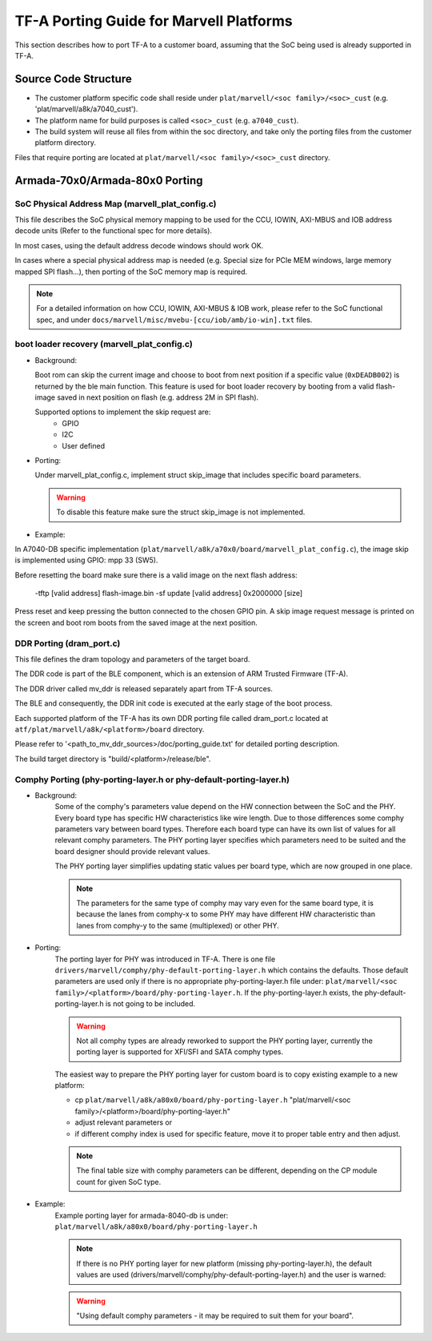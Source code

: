 TF-A Porting Guide for Marvell Platforms
========================================

This section describes how to port TF-A to a customer board, assuming that the
SoC being used is already supported in TF-A.


Source Code Structure
---------------------

- The customer platform specific code shall reside under ``plat/marvell/<soc family>/<soc>_cust``
  (e.g. 'plat/marvell/a8k/a7040_cust').
- The platform name for build purposes is called ``<soc>_cust`` (e.g. ``a7040_cust``).
- The build system will reuse all files from within the soc directory, and take only the porting
  files from the customer platform directory.

Files that require porting are located at ``plat/marvell/<soc family>/<soc>_cust`` directory.


Armada-70x0/Armada-80x0 Porting
-------------------------------

SoC Physical Address Map (marvell_plat_config.c)
~~~~~~~~~~~~~~~~~~~~~~~~~~~~~~~~~~~~~~~~~~~~~~~~

This file describes the SoC physical memory mapping to be used for the CCU,
IOWIN, AXI-MBUS and IOB address decode units (Refer to the functional spec for
more details).

In most cases, using the default address decode windows should work OK.

In cases where a special physical address map is needed (e.g. Special size for
PCIe MEM windows, large memory mapped SPI flash...), then porting of the SoC
memory map is required.

.. note::
   For a detailed information on how CCU, IOWIN, AXI-MBUS & IOB work, please
   refer to the SoC functional spec, and under
   ``docs/marvell/misc/mvebu-[ccu/iob/amb/io-win].txt`` files.

boot loader recovery (marvell_plat_config.c)
~~~~~~~~~~~~~~~~~~~~~~~~~~~~~~~~~~~~~~~~~~~~

- Background:

  Boot rom can skip the current image and choose to boot from next position if a
  specific value (``0xDEADB002``) is returned by the ble main function. This
  feature is used for boot loader recovery by booting from a valid flash-image
  saved in next position on flash (e.g. address 2M in SPI flash).

  Supported options to implement the skip request are:
    - GPIO
    - I2C
    - User defined

- Porting:

  Under marvell_plat_config.c, implement struct skip_image that includes
  specific board parameters.

  .. warning::
     To disable this feature make sure the struct skip_image is not implemented.

- Example:

In A7040-DB specific implementation
(``plat/marvell/a8k/a70x0/board/marvell_plat_config.c``), the image skip is
implemented using GPIO: mpp 33 (SW5).

Before resetting the board make sure there is a valid image on the next flash
address:

 -tftp [valid address] flash-image.bin
 -sf update [valid address] 0x2000000 [size]

Press reset and keep pressing the button connected to the chosen GPIO pin. A
skip image request message is printed on the screen and boot rom boots from the
saved image at the next position.

DDR Porting (dram_port.c)
~~~~~~~~~~~~~~~~~~~~~~~~~

This file defines the dram topology and parameters of the target board.

The DDR code is part of the BLE component, which is an extension of ARM Trusted
Firmware (TF-A).

The DDR driver called mv_ddr is released separately apart from TF-A sources.

The BLE and consequently, the DDR init code is executed at the early stage of
the boot process.

Each supported platform of the TF-A has its own DDR porting file called
dram_port.c located at ``atf/plat/marvell/a8k/<platform>/board`` directory.

Please refer to '<path_to_mv_ddr_sources>/doc/porting_guide.txt' for detailed
porting description.

The build target directory is "build/<platform>/release/ble".

Comphy Porting (phy-porting-layer.h or phy-default-porting-layer.h)
~~~~~~~~~~~~~~~~~~~~~~~~~~~~~~~~~~~~~~~~~~~~~~~~~~~~~~~~~~~~~~~~~~~

- Background:
    Some of the comphy's parameters value depend on the HW connection between
    the SoC and the PHY. Every board type has specific HW characteristics like
    wire length. Due to those differences some comphy parameters vary between
    board types. Therefore each board type can have its own list of values for
    all relevant comphy parameters. The PHY porting layer specifies which
    parameters need to be suited and the board designer should provide relevant
    values.

    .. seealso::
        For XFI/SFI comphy type there is procedure "rx_training" which eases
        process of suiting some of the parameters. Please see *uboot_cmd*
        section: rx_training.

    The PHY porting layer simplifies updating static values per board type,
    which are now grouped in one place.

    .. note::
        The parameters for the same type of comphy may vary even for the same
        board type, it is because the lanes from comphy-x to some PHY may have
        different HW characteristic than lanes from comphy-y to the same
        (multiplexed) or other PHY.

- Porting:
    The porting layer for PHY was introduced in TF-A. There is one file
    ``drivers/marvell/comphy/phy-default-porting-layer.h`` which contains the
    defaults. Those default parameters are used only if there is no appropriate
    phy-porting-layer.h file under: ``plat/marvell/<soc
    family>/<platform>/board/phy-porting-layer.h``. If the phy-porting-layer.h
    exists, the phy-default-porting-layer.h is not going to be included.

    .. warning::
        Not all comphy types are already reworked to support the PHY porting
        layer, currently the porting layer is supported for XFI/SFI and SATA
        comphy types.

    The easiest way to prepare the PHY porting layer for custom board is to copy
    existing example to a new platform:

    - cp ``plat/marvell/a8k/a80x0/board/phy-porting-layer.h`` "plat/marvell/<soc family>/<platform>/board/phy-porting-layer.h"
    - adjust relevant parameters or
    - if different comphy index is used for specific feature, move it to proper table entry and then adjust.

    .. note::
        The final table size with comphy parameters can be different, depending
        on the CP module count for given SoC type.

- Example:
    Example porting layer for armada-8040-db is under:
    ``plat/marvell/a8k/a80x0/board/phy-porting-layer.h``

    .. note::
        If there is no PHY porting layer for new platform (missing
        phy-porting-layer.h), the default values are used
        (drivers/marvell/comphy/phy-default-porting-layer.h) and the user is
        warned:

    .. warning::
        "Using default comphy parameters - it may be required to suit them for
        your board".
